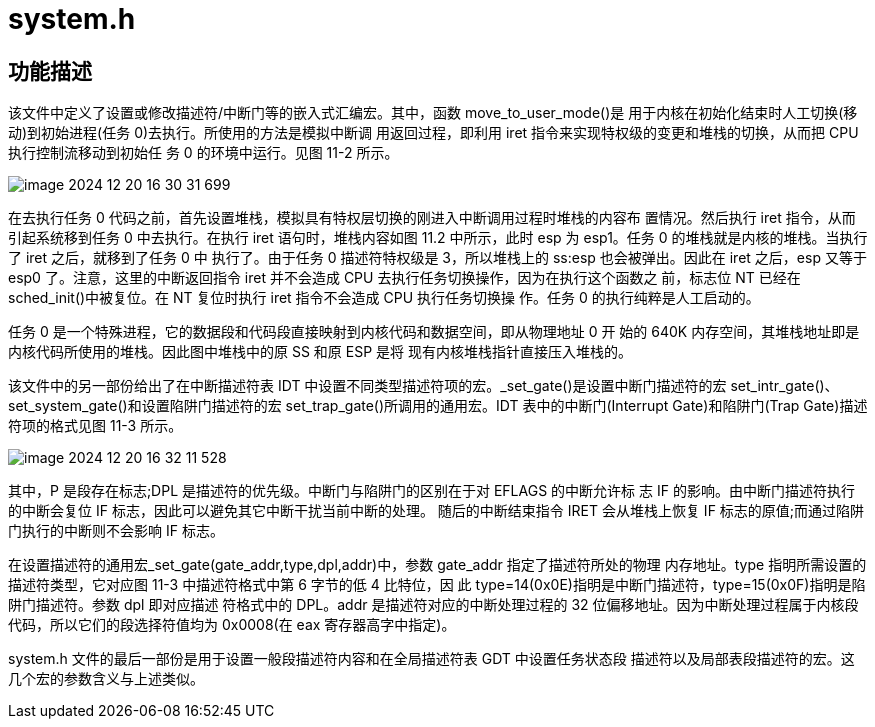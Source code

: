 = system.h

== 功能描述

该文件中定义了设置或修改描述符/中断门等的嵌入式汇编宏。其中，函数 move_to_user_mode()是 用于内核在初始化结束时人工切换(移动)到初始进程(任务 0)去执行。所使用的方法是模拟中断调 用返回过程，即利用 iret 指令来实现特权级的变更和堆栈的切换，从而把 CPU 执行控制流移动到初始任 务 0 的环境中运行。见图 11-2 所示。

image::../../image-2024-12-20-16-30-31-699.png[]

在去执行任务 0 代码之前，首先设置堆栈，模拟具有特权层切换的刚进入中断调用过程时堆栈的内容布 置情况。然后执行 iret 指令，从而引起系统移到任务 0 中去执行。在执行 iret 语句时，堆栈内容如图 11.2 中所示，此时 esp 为 esp1。任务 0 的堆栈就是内核的堆栈。当执行了 iret 之后，就移到了任务 0 中 执行了。由于任务 0 描述符特权级是 3，所以堆栈上的 ss:esp 也会被弹出。因此在 iret 之后，esp 又等于 esp0 了。注意，这里的中断返回指令 iret 并不会造成 CPU 去执行任务切换操作，因为在执行这个函数之 前，标志位 NT 已经在 sched_init()中被复位。在 NT 复位时执行 iret 指令不会造成 CPU 执行任务切换操 作。任务 0 的执行纯粹是人工启动的。

任务 0 是一个特殊进程，它的数据段和代码段直接映射到内核代码和数据空间，即从物理地址 0 开 始的 640K 内存空间，其堆栈地址即是内核代码所使用的堆栈。因此图中堆栈中的原 SS 和原 ESP 是将 现有内核堆栈指针直接压入堆栈的。

该文件中的另一部份给出了在中断描述符表 IDT 中设置不同类型描述符项的宏。_set_gate()是设置中断门描述符的宏 set_intr_gate()、set_system_gate()和设置陷阱门描述符的宏 set_trap_gate()所调用的通用宏。IDT 表中的中断门(Interrupt Gate)和陷阱门(Trap Gate)描述符项的格式见图 11-3 所示。

image::../../image-2024-12-20-16-32-11-528.png[]

其中，P 是段存在标志;DPL 是描述符的优先级。中断门与陷阱门的区别在于对 EFLAGS 的中断允许标 志 IF 的影响。由中断门描述符执行的中断会复位 IF 标志，因此可以避免其它中断干扰当前中断的处理。 随后的中断结束指令 IRET 会从堆栈上恢复 IF 标志的原值;而通过陷阱门执行的中断则不会影响 IF 标志。

在设置描述符的通用宏_set_gate(gate_addr,type,dpl,addr)中，参数 gate_addr 指定了描述符所处的物理 内存地址。type 指明所需设置的描述符类型，它对应图 11-3 中描述符格式中第 6 字节的低 4 比特位，因 此 type=14(0x0E)指明是中断门描述符，type=15(0x0F)指明是陷阱门描述符。参数 dpl 即对应描述 符格式中的 DPL。addr 是描述符对应的中断处理过程的 32 位偏移地址。因为中断处理过程属于内核段 代码，所以它们的段选择符值均为 0x0008(在 eax 寄存器高字中指定)。

system.h 文件的最后一部份是用于设置一般段描述符内容和在全局描述符表 GDT 中设置任务状态段 描述符以及局部表段描述符的宏。这几个宏的参数含义与上述类似。